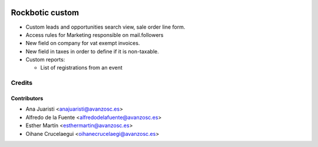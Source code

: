 .. image:: https://img.shields.io/badge/licence-AGPL--3-blue.svg
   :target: http://www.gnu.org/licenses/agpl-3.0-standalone.html
   :alt: License: AGPL-3

================
Rockbotic custom
================

* Custom leads and opportunities search view, sale order line form.
* Access rules for Marketing responsible on mail.followers
* New field on company for vat exempt invoices.
* New field in taxes in order to define if it is non-taxable.
* Custom reports:

  * List of registrations from an event


Credits
=======

Contributors
------------
* Ana Juaristi <anajuaristi@avanzosc.es>
* Alfredo de la Fuente <alfredodelafuente@avanzosc.es>
* Esther Martín <esthermartin@avanzosc.es>
* Oihane Crucelaegui <oihanecrucelaegi@avanzosc.es>
